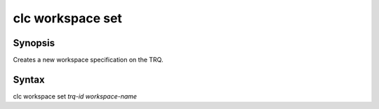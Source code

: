 clc workspace set
=================

Synopsis
--------
Creates a new workspace specification on the TRQ.


Syntax
--------
clc workspace set *trq-id* *workspace-name*


